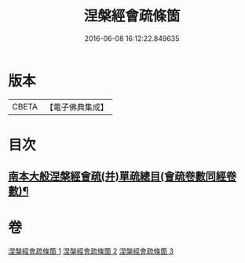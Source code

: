 #+TITLE: 涅槃經會疏條箇 
#+DATE: 2016-06-08 16:12:22.849635

* 版本
 |     CBETA|【電子佛典集成】|

* 目次
** [[file:KR6g0015_001.txt::001-0274a2][南本大般涅槃經會疏(并)單疏總目(會疏卷數同經卷數)¶]]

* 卷
[[file:KR6g0015_001.txt][涅槃經會疏條箇 1]]
[[file:KR6g0015_002.txt][涅槃經會疏條箇 2]]
[[file:KR6g0015_003.txt][涅槃經會疏條箇 3]]

